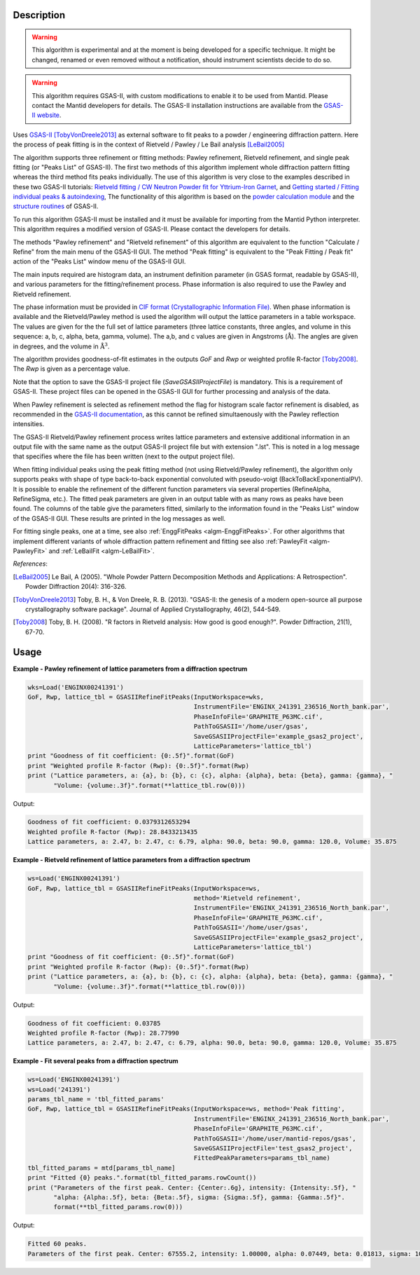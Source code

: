 .. algorithm::

.. summary::

.. alias::

.. properties::

Description
-----------

.. warning::

   This algorithm is experimental and at the moment is being developed
   for a specific technique. It might be changed, renamed or even
   removed without a notification, should instrument scientists decide
   to do so.

.. warning::

   This algorithm requires GSAS-II, with custom modifications to
   enable it to be used from Mantid. Please contact the Mantid
   developers for details. The GSAS-II installation instructions are
   available from the `GSAS-II website
   <https://subversion.xray.aps.anl.gov/trac/pyGSAS>`_.

Uses `GSAS-II <https://subversion.xray.aps.anl.gov/trac/pyGSAS>`_
[TobyVonDreele2013]_ as external software to fit peaks to a powder /
engineering diffraction pattern. Here the process of peak fitting is
in the context of Rietveld / Pawley / Le Bail analysis [LeBail2005]_

The algorithm supports three refinement or fitting methods: Pawley
refinement, Rietveld refinement, and single peak fitting (or "Peaks
List" of GSAS-II). The first two methods of this algorithm implement
whole diffraction pattern fitting whereas the third method fits peaks
individually.  The use of this algorithm is very close to the examples
described in these two GSAS-II tutorials: `Rietveld fitting / CW
Neutron Powder fit for Yttrium-Iron Garnet
<https://subversion.xray.aps.anl.gov/pyGSAS/Tutorials/CWNeutron/Neutron%20CW%20Powder%20Data.htm>`_,
and `Getting started / Fitting individual peaks & autoindexing
<https://subversion.xray.aps.anl.gov/pyGSAS/Tutorials/FitPeaks/Fit%20Peaks.htm>`_,
The functionality of this algorithm is based on the `powder
calculation module
<https://subversion.xray.aps.anl.gov/pyGSAS/sphinxdocs/build/html/GSASIIpwd.html>`_
and the `structure routines
<https://subversion.xray.aps.anl.gov/pyGSAS/sphinxdocs/build/html/GSASIIstruc.html>`_
of GSAS-II.

To run this algorithm GSAS-II must be installed and it must be
available for importing from the Mantid Python interpreter. This
algorithm requires a modified version of GSAS-II. Please contact the
developers for details.

The methods "Pawley refinement" and "Rietveld refinement" of this
algorithm are equivalent to the function "Calculate / Refine" from the
main menu of the GSAS-II GUI.  The method "Peak fitting" is equivalent
to the "Peak Fitting / Peak fit" action of the "Peaks List" window
menu of the GSAS-II GUI.

The main inputs required are histogram data, an instrument definition
parameter (in GSAS format, readable by GSAS-II), and various
parameters for the fitting/refinement process. Phase information is
also required to use the Pawley and Rietveld refinement.

The phase information must be provided in `CIF format
(Crystallographic Information File)
<https://en.wikipedia.org/wiki/Crystallographic_Information_File>`_.
When phase information is available and the Rietveld/Pawley method is
used the algorithm will output the lattice parameters in a table
workspace. The values are given for the the full set of lattice
parameters (three lattice constants, three angles, and volume in this
sequence: a, b, c, alpha, beta, gamma, volume). The a,b, and c values
are given in Angstroms (:math:`\mathrm{\AA{}}`). The angles are given
in degrees, and the volume in :math:`\mathrm{\AA{}}^3`.

The algorithm provides goodness-of-fit estimates in the outputs *GoF*
and *Rwp* or weighted profile R-factor [Toby2008]_. The *Rwp* is given
as a percentage value.

Note that the option to save the GSAS-II project file
(*SaveGSASIIProjectFile*) is mandatory. This is a requirement of
GSAS-II. These project files can be opened in the GSAS-II GUI for
further processing and analysis of the data.

When Pawley refinement is selected as refinement method the flag for
histogram scale factor refinement is disabled, as recommended in the
`GSAS-II documentation
<https://subversion.xray.aps.anl.gov/pyGSAS/trunk/help/gsasII.html>`_,
as this cannot be refined simultaenously with the Pawley reflection
intensities.

The GSAS-II Rietveld/Pawley refinement process writes lattice
parameters and extensive additional information in an output file with
the same name as the output GSAS-II project file but with extension
".lst". This is noted in a log message that specifies where the file
has been written (next to the output project file).

When fitting individual peaks using the peak fitting method (not using
Rietveld/Pawley refinement), the algorithm only supports peaks with
shape of type back-to-back exponential convoluted with pseudo-voigt
(BackToBackExponentialPV). It is possible to enable the refinement of
the different function parameters via several properties (RefineAlpha,
RefineSigma, etc.). The fitted peak parameters are given in an output
table with as many rows as peaks have been found. The columns of the
table give the parameters fitted, similarly to the information found
in the "Peaks List" window of the GSAS-II GUI. These results are
printed in the log messages as well.

For fitting single peaks, one at a time, see also :ref:`EnggFitPeaks
<algm-EnggFitPeaks>`. For other algorithms that implement different
variants of whole diffraction pattern refinement and fitting see also
:ref:`PawleyFit <algm-PawleyFit>` and :ref:`LeBailFit
<algm-LeBailFit>`.


*References*:

.. [LeBail2005] Le Bail, A (2005). "Whole Powder Pattern Decomposition Methods and
                Applications: A Retrospection". Powder Diffraction 20(4): 316-326.

.. [TobyVonDreele2013] Toby, B. H., & Von Dreele, R. B. (2013). "GSAS-II: the
                       genesis of a modern open-source all purpose crystallography
                       software package". Journal of Applied Crystallography, 46(2),
                       544-549.

.. [Toby2008] Toby, B. H. (2008). "R factors in Rietveld analysis: How good is good
              enough?". Powder Diffraction, 21(1), 67-70.

Usage
-----

**Example - Pawley refinement of lattice parameters from a diffraction spectrum**

.. code-block:: python

   wks=Load('ENGINX00241391')
   GoF, Rwp, lattice_tbl = GSASIIRefineFitPeaks(InputWorkspace=wks,
                                                InstrumentFile='ENGINX_241391_236516_North_bank.par',
                                                PhaseInfoFile='GRAPHITE_P63MC.cif',
                                                PathToGSASII='/home/user/gsas',
                                                SaveGSASIIProjectFile='example_gsas2_project',
                                                LatticeParameters='lattice_tbl')
   print "Goodness of fit coefficient: {0:.5f}".format(GoF)
   print "Weighted profile R-factor (Rwp): {0:.5f}".format(Rwp)
   print ("Lattice parameters, a: {a}, b: {b}, c: {c}, alpha: {alpha}, beta: {beta}, gamma: {gamma}, "
          "Volume: {volume:.3f}".format(**lattice_tbl.row(0)))

Output:

.. code-block:: none

    Goodness of fit coefficient: 0.0379312653294
    Weighted profile R-factor (Rwp): 28.8433213435
    Lattice parameters, a: 2.47, b: 2.47, c: 6.79, alpha: 90.0, beta: 90.0, gamma: 120.0, Volume: 35.875

**Example - Rietveld refinement of lattice parameters from a diffraction spectrum**

.. code-block:: python

   ws=Load('ENGINX00241391')
   GoF, Rwp, lattice_tbl = GSASIIRefineFitPeaks(InputWorkspace=ws,
                                                method='Rietveld refinement',
                                                InstrumentFile='ENGINX_241391_236516_North_bank.par',
                                                PhaseInfoFile='GRAPHITE_P63MC.cif',
                                                PathToGSASII='/home/user/gsas',
                                                SaveGSASIIProjectFile='example_gsas2_project',
                                                LatticeParameters='lattice_tbl')
   print "Goodness of fit coefficient: {0:.5f}".format(GoF)
   print "Weighted profile R-factor (Rwp): {0:.5f}".format(Rwp)
   print ("Lattice parameters, a: {a}, b: {b}, c: {c}, alpha: {alpha}, beta: {beta}, gamma: {gamma}, "
          "Volume: {volume:.3f}".format(**lattice_tbl.row(0)))

Output:

.. code-block:: none

    Goodness of fit coefficient: 0.03785
    Weighted profile R-factor (Rwp): 28.77990
    Lattice parameters, a: 2.47, b: 2.47, c: 6.79, alpha: 90.0, beta: 90.0, gamma: 120.0, Volume: 35.875

**Example - Fit several peaks from a diffraction spectrum**

.. code-block:: python

   ws=Load('ENGINX00241391')
   ws=Load('241391')
   params_tbl_name = 'tbl_fitted_params'
   GoF, Rwp, lattice_tbl = GSASIIRefineFitPeaks(InputWorkspace=ws, method='Peak fitting',
                                                InstrumentFile='ENGINX_241391_236516_North_bank.par',
                                                PhaseInfoFile='GRAPHITE_P63MC.cif',
                                                PathToGSASII='/home/user/mantid-repos/gsas',
                                                SaveGSASIIProjectFile='test_gsas2_project',
                                                FittedPeakParameters=params_tbl_name)
   tbl_fitted_params = mtd[params_tbl_name]
   print "Fitted {0} peaks.".format(tbl_fitted_params.rowCount())
   print ("Parameters of the first peak. Center: {Center:.6g}, intensity: {Intensity:.5f}, "
          "alpha: {Alpha:.5f}, beta: {Beta:.5f}, sigma: {Sigma:.5f}, gamma: {Gamma:.5f}".
          format(**tbl_fitted_params.row(0)))

Output:

.. code-block:: none

    Fitted 60 peaks.
    Parameters of the first peak. Center: 67555.2, intensity: 1.00000, alpha: 0.07449, beta: 0.01813, sigma: 10885.67571, gamma: 20.51399

.. categories::

.. sourcelink::

